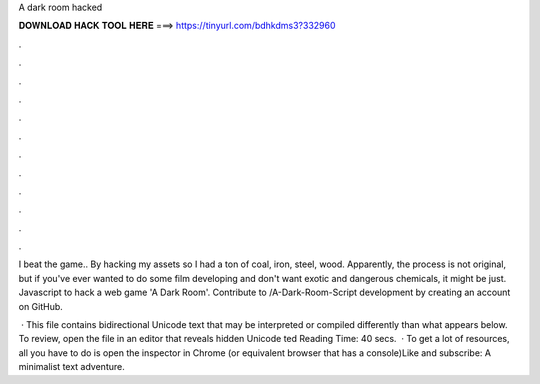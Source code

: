 A dark room hacked



𝐃𝐎𝐖𝐍𝐋𝐎𝐀𝐃 𝐇𝐀𝐂𝐊 𝐓𝐎𝐎𝐋 𝐇𝐄𝐑𝐄 ===> https://tinyurl.com/bdhkdms3?332960



.



.



.



.



.



.



.



.



.



.



.



.

I beat the game.. By hacking my assets so I had a ton of coal, iron, steel, wood. Apparently, the process is not original, but if you've ever wanted to do some film developing and don't want exotic and dangerous chemicals, it might be just. Javascript to hack a web game 'A Dark Room'. Contribute to /A-Dark-Room-Script development by creating an account on GitHub.

 · This file contains bidirectional Unicode text that may be interpreted or compiled differently than what appears below. To review, open the file in an editor that reveals hidden Unicode ted Reading Time: 40 secs.  · To get a lot of resources, all you have to do is open the inspector in Chrome (or equivalent browser that has a console)Like and subscribe:  A minimalist text adventure.
